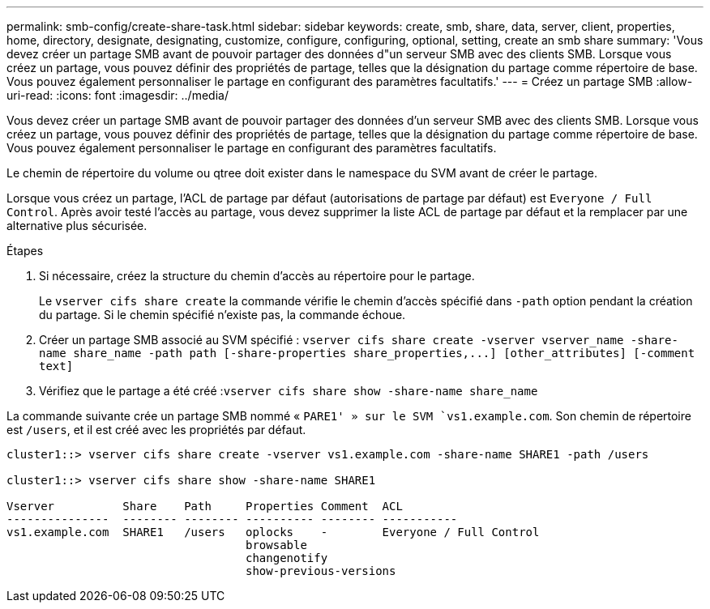 ---
permalink: smb-config/create-share-task.html 
sidebar: sidebar 
keywords: create, smb, share, data, server, client, properties, home, directory, designate, designating, customize, configure, configuring, optional, setting, create an smb share 
summary: 'Vous devez créer un partage SMB avant de pouvoir partager des données d"un serveur SMB avec des clients SMB. Lorsque vous créez un partage, vous pouvez définir des propriétés de partage, telles que la désignation du partage comme répertoire de base. Vous pouvez également personnaliser le partage en configurant des paramètres facultatifs.' 
---
= Créez un partage SMB
:allow-uri-read: 
:icons: font
:imagesdir: ../media/


[role="lead"]
Vous devez créer un partage SMB avant de pouvoir partager des données d'un serveur SMB avec des clients SMB. Lorsque vous créez un partage, vous pouvez définir des propriétés de partage, telles que la désignation du partage comme répertoire de base. Vous pouvez également personnaliser le partage en configurant des paramètres facultatifs.

Le chemin de répertoire du volume ou qtree doit exister dans le namespace du SVM avant de créer le partage.

Lorsque vous créez un partage, l'ACL de partage par défaut (autorisations de partage par défaut) est `Everyone / Full Control`. Après avoir testé l'accès au partage, vous devez supprimer la liste ACL de partage par défaut et la remplacer par une alternative plus sécurisée.

.Étapes
. Si nécessaire, créez la structure du chemin d'accès au répertoire pour le partage.
+
Le `vserver cifs share create` la commande vérifie le chemin d'accès spécifié dans `-path` option pendant la création du partage. Si le chemin spécifié n'existe pas, la commande échoue.

. Créer un partage SMB associé au SVM spécifié : `+vserver cifs share create -vserver vserver_name -share-name share_name -path path [-share-properties share_properties,...] [other_attributes] [-comment text]+`
. Vérifiez que le partage a été créé :``vserver cifs share show -share-name share_name``


La commande suivante crée un partage SMB nommé « `PARE1' » sur le SVM `vs1.example.com`. Son chemin de répertoire est `/users`, et il est créé avec les propriétés par défaut.

[listing]
----
cluster1::> vserver cifs share create -vserver vs1.example.com -share-name SHARE1 -path /users

cluster1::> vserver cifs share show -share-name SHARE1

Vserver          Share    Path     Properties Comment  ACL
---------------  -------- -------- ---------- -------- -----------
vs1.example.com  SHARE1   /users   oplocks    -        Everyone / Full Control
                                   browsable
                                   changenotify
                                   show-previous-versions
----